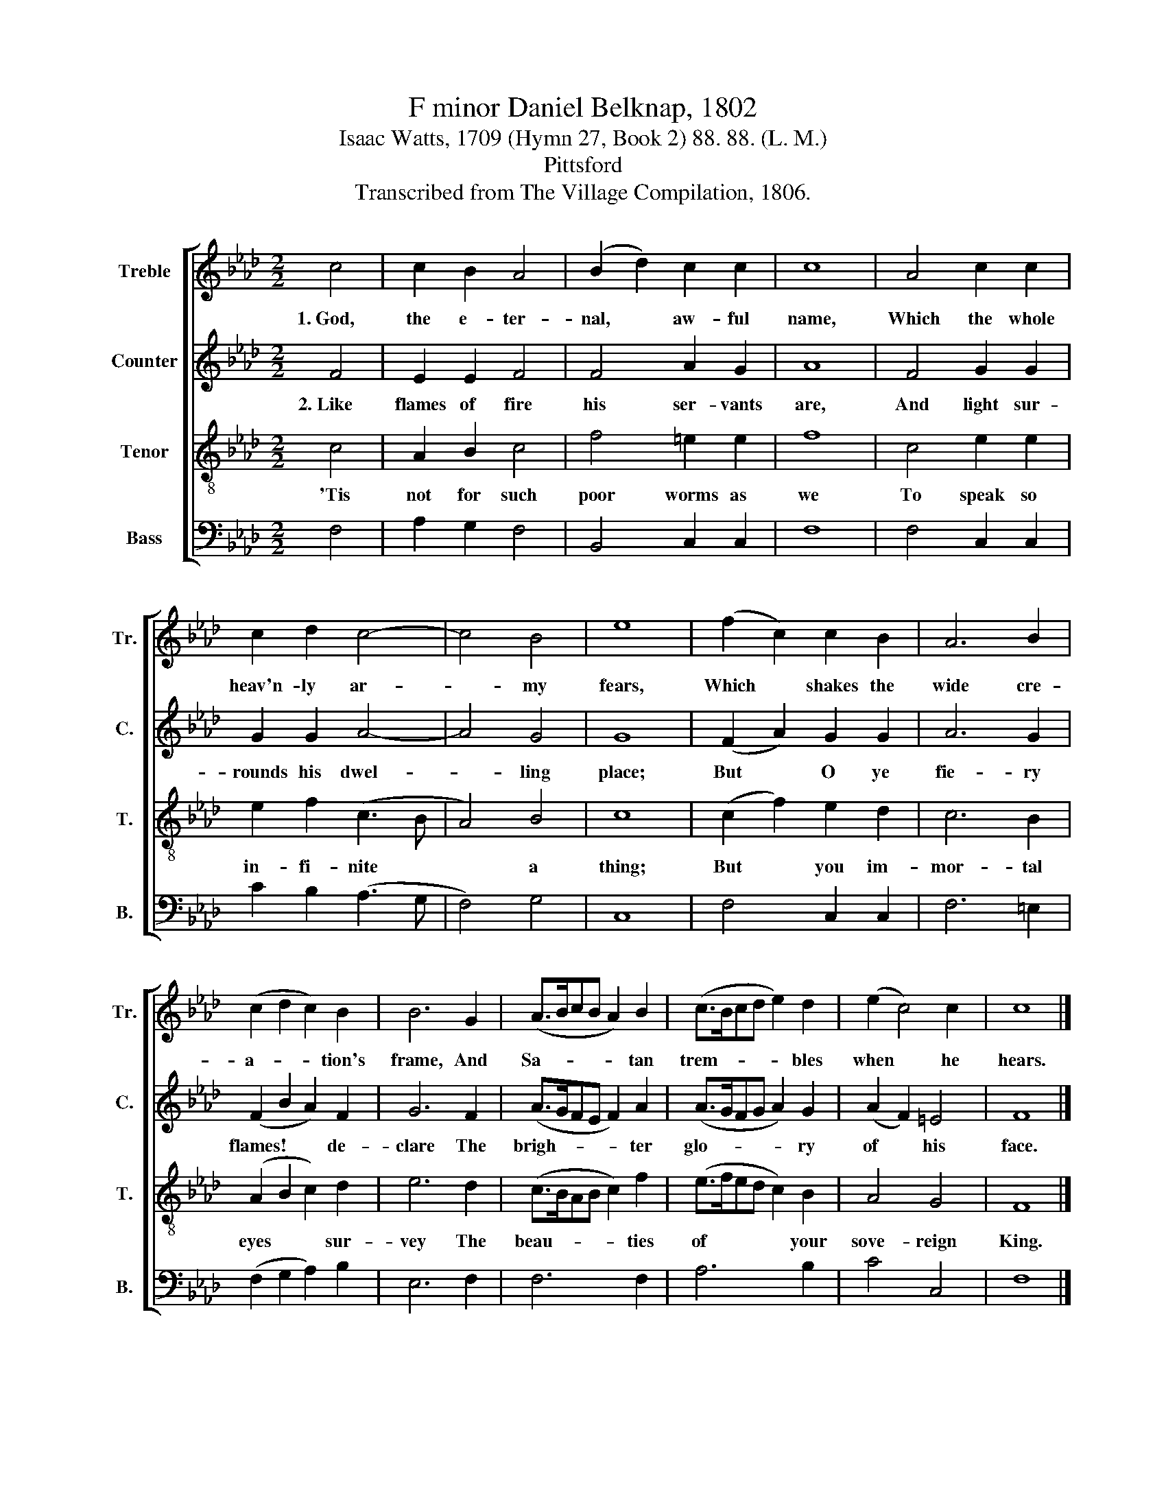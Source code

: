 X:1
T:F minor Daniel Belknap, 1802
T:Isaac Watts, 1709 (Hymn 27, Book 2) 88. 88. (L. M.)
T:Pittsford
T:Transcribed from The Village Compilation, 1806.
%%score [ 1 2 3 4 ]
L:1/8
M:2/2
K:Ab
V:1 treble nm="Treble" snm="Tr."
V:2 treble nm="Counter" snm="C."
V:3 treble-8 nm="Tenor" snm="T."
V:4 bass nm="Bass" snm="B."
V:1
 c4 | c2 B2 A4 | (B2 d2) c2 c2 | c8 | A4 c2 c2 | c2 d2 c4- | c4 B4 | e8 | (f2 c2) c2 B2 | A6 B2 | %10
w: 1.~God,|the e- ter-|nal, * aw- ful|name,|Which the whole|heav'n- ly ar-|* my|fears,|Which * shakes the|wide cre-|
 (c2 d2 c2) B2 | B6 G2 | (A>BcB A2) B2 | (c>Bcd e2) d2 | (e2 c4) c2 | c8 |] %16
w: a- * * tion's|frame, And|Sa- * * * * tan|trem- * * * * bles|when * he|hears.|
V:2
 F4 | E2 E2 F4 | F4 A2 G2 | A8 | F4 G2 G2 | G2 G2 A4- | A4 G4 | G8 | (F2 A2) G2 G2 | A6 G2 | %10
w: 2.~Like|flames of fire|his ser- vants|are,|And light sur-|rounds his dwel-|* ling|place;|But * O ye|fie- ry|
 (F2 B2 A2) F2 | G6 F2 | (A>GFE F2) A2 | (A>GFG A2) G2 | (A2 F2) =E4 | F8 |] %16
w: flames! * * de-|clare The|brigh- * * * * ter|glo- * * * * ry|of * his|face.|
V:3
 c4 | A2 B2 c4 | f4 =e2 e2 | f8 | c4 e2 e2 | e2 f2 (c3 B | A4) B4 | c8 | (c2 f2) e2 d2 | c6 B2 | %10
w: 'Tis|not for such|poor worms as|we|To speak so|in- fi- nite *|* a|thing;|But * you im-|mor- tal|
 (A2 B2 c2) d2 | e6 d2 | (c>BAB c2) f2 | (e>fed c2) B2 | A4 G4 | F8 |] %16
w: eyes * * sur-|vey The|beau- * * * * ties|of * * * * your|sove- reign|King.|
V:4
 F,4 | A,2 G,2 F,4 | B,,4 C,2 C,2 | F,8 | F,4 C,2 C,2 | C2 B,2 (A,3 G, | F,4) G,4 | C,8 | %8
 F,4 C,2 C,2 | F,6 =E,2 | (F,2 G,2 A,2) B,2 | E,6 F,2 | F,6 F,2 | A,6 B,2 | C4 C,4 | F,8 |] %16

